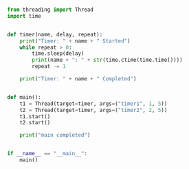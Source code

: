 #+BEGIN_SRC python

    from threading import Thread
    import time


    def timer(name, delay, repeat):
        print("Timer: " + name + " Started")
        while repeat > 0:
            time.sleep(delay)
            print(name + ": " + str(time.ctime(time.time())))
            repeat -= 1

        print("Timer: " + name + " Completed")


    def main():
        t1 = Thread(target=timer, args=("timer1", 1, 5))
        t2 = Thread(target=timer, args=("timer2", 2, 5))
        t1.start()
        t2.start()

        print("main completed")


    if __name__ == "__main__":
        main()
#+END_SRC
